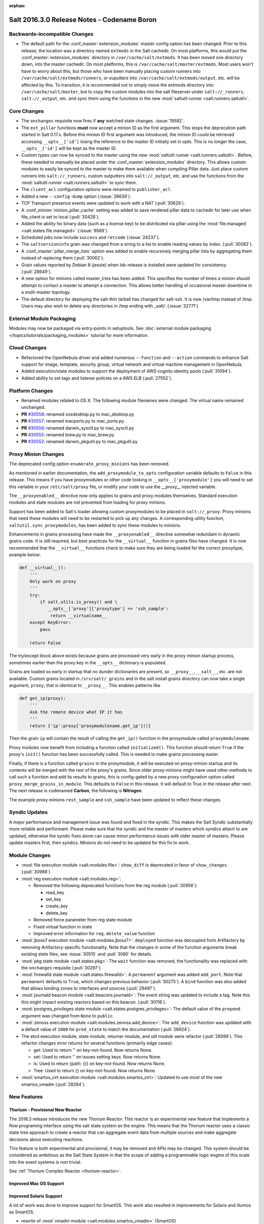 :orphan:

============================================
Salt 2016.3.0 Release Notes - Codename Boron
============================================

Backwards-incompatible Changes
==============================

- The default path for the :conf_master:`extension_modules` master config
  option has been changed.  Prior to this release, the location was a directory
  named ``extmods`` in the Salt cachedir. On most platforms, this would put the
  :conf_master:`extension_modules` directory in ``/var/cache/salt/extmods``.
  It has been moved one directory down, into the master cachedir. On most
  platforms, this is ``/var/cache/salt/master/extmods``. Most users won't have
  to worry about this, but those who have been manually placing custom runners
  into ``/var/cache/salt/extmods/runners``, or ouputters into
  ``/var/cache/salt/extmods/output``, etc. will be affected by this. To
  transition, it is recommended not to simply move the extmods directory into
  ``/var/cache/salt/master``, but to copy the custom modules into the salt
  fileserver under ``salt://_runners``, ``salt://_output``, etc. and sync them
  using the functions in the new :mod:`saltutil runner
  <salt.runners.saltutil>`.


Core Changes
============

- The ``onchanges`` requisite now fires if **any** watched state changes. :issue:`19592`.
- The ``ext_pillar`` functions **must** now accept a minion ID as the first
  argument. This stops the deprecation path started in Salt 0.17.x. Before this
  minion ID first argument was introduced, the minion ID could be retrieved
  accessing ``__opts__['id']`` losing the reference to the master ID initially
  set in opts. This is no longer the case, ``__opts__['id']`` will be kept as
  the master ID.
- Custom types can now be synced to the master using the new :mod:`saltutil
  runner <salt.runners.saltutil>`. Before, these needed to manually be placed
  under the :conf_master:`extension_modules` directory. This allows custom
  modules to easily be synced to the master to make them available when
  compiling Pillar data. Just place custom runners into ``salt://_runners``,
  custom outputters into ``salt://_output``, etc. and use the functions from
  the :mod:`saltutil runner <salt.runners.saltutil>` to sync them.
- The ``client_acl`` configuration options were renamed to ``publisher_acl``.
- Added a new ``--config-dump`` option (:issue:`26639`).
- TCP Transport presence events were updated to work with a NAT (:pull:`30629`).
- A :conf_minion:`minion_pillar_cache` setting was added to save rendered
  pillar data to cachedir for later use when file_client is set to local
  (:pull:`30428`).
- Added the ability for binary data (such as a license key) to be distributed
  via pillar using the :mod:`file.managed <salt.states.file.managed>`
  (:issue:`9569`).
- Scheduled jobs now include ``success`` and ``retcode`` (:issue:`24237`).
- The ``saltversioninfo`` grain was changed from a string to a list to enable
  reading values by index. (:pull:`30082`).
- A :conf_master:`pillar_merge_lists` option was added to enable recursively
  merging pillar lists by aggregating them instead of replacing them
  (:pull:`30062`).
- Grain values reported by Debian 8 (jessie) when lsb-release is installed were
  updated for consistency (:pull:`28649`).
- A new option for minions called master_tries has been added. This specifies
  the number of times a minion should attempt to contact a master to attempt
  a connection. This allows better handling of occasional master downtime in
  a multi-master topology.
- The default directory for deploying the salt-thin tarball has changed for
  salt-ssh. It is now /var/tmp instead of /tmp. Users may also wish
  to delete any directories in /tmp ending with `_salt/`. (:issue:`32771`)


External Module Packaging
=========================

Modules may now be packaged via entry-points in setuptools. See
:doc:`external module packaging </topics/tutorials/packaging_modules>` tutorial
for more information.


Cloud Changes
=============

- Refactored the OpenNebula driver and added numerous ``--function`` and
  ``--action`` commands to enhance Salt support for image, template, security group,
  virtual network and virtual machine management in OpenNebula.

- Added execution/state modules to support the deployment of AWS cognito
  identity pools (:pull:`31094`).

- Added ability to set tags and listener policies on a AWS ELB (:pull:`27552`).

Platform Changes
================

- Renamed modules related to OS X. The following module filenames were changed.
  The virtual name remained unchanged.

- **PR** `#30558`_: renamed osxdesktop.py to mac_desktop.py
- **PR** `#30557`_: renamed macports.py to mac_ports.py
- **PR** `#30556`_: renamed darwin_sysctl.py to mac_sysctl.py
- **PR** `#30555`_: renamed brew.py to mac_brew.py
- **PR** `#30552`_: renamed darwin_pkgutil.py to mac_pkgutil.py

.. _`#30558`: https://github.com/saltstack/salt/pull/30558
.. _`#30557`: https://github.com/saltstack/salt/pull/30557
.. _`#30556`: https://github.com/saltstack/salt/pull/30556
.. _`#30555`: https://github.com/saltstack/salt/pull/30555
.. _`#30552`: https://github.com/saltstack/salt/pull/30552


Proxy Minion Changes
====================

The deprecated config option ``enumerate_proxy_minions`` has been removed.

As mentioned in earlier documentation, the ``add_proxymodule_to_opts``
configuration variable defaults to ``False`` in this release.  This means if you
have proxymodules or other code looking in ``__opts__['proxymodule']`` you
will need to set this variable in your ``/etc/salt/proxy`` file, or
modify your code to use the `__proxy__` injected variable.

The ``__proxyenabled__`` directive now only applies to grains and proxy modules
themselves.  Standard execution modules and state modules are not prevented
from loading for proxy minions.

Support has been added to Salt's loader allowing custom proxymodules
to be placed in ``salt://_proxy``.  Proxy minions that need these modules
will need to be restarted to pick up any changes.  A corresponding utility function,
``saltutil.sync_proxymodules``, has been added to sync these modules to minions.

Enhancements in grains processing have made the ``__proxyenabled__`` directive
somewhat redundant in dynamic grains code.  It is still required, but best
practices for the ``__virtual__`` function in grains files have changed.  It
is now recommended that the ``__virtual__`` functions check to make sure
they are being loaded for the correct proxytype, example below:

.. code-block:: python

    def __virtual__():
        '''
        Only work on proxy
        '''
        try:
            if salt.utils.is_proxy() and \
               __opts__['proxy']['proxytype'] == 'ssh_sample':
                return __virtualname__
        except KeyError:
            pass

        return False

The try/except block above exists because grains are processed very early
in the proxy minion startup process, sometimes earlier than the proxy
key in the ``__opts__`` dictionary is populated.

Grains are loaded so early in startup that no dunder dictionaries are
present, so ``__proxy__``, ``__salt__``, etc. are not available.  Custom
grains located in ``/srv/salt/_grains`` and in the salt install grains
directory can now take a single argument, ``proxy``, that is identical
to ``__proxy__``.  This enables patterns like

.. code-block:: python

   def get_ip(proxy):
       '''
       Ask the remote device what IP it has
       '''
       return {'ip':proxy['proxymodulename.get_ip']()}


Then the grain ``ip`` will contain the result of calling the ``get_ip()`` function
in the proxymodule called ``proxymodulename``.

Proxy modules now benefit from including a function called ``initialized()``.  This
function should return ``True`` if the proxy's ``init()`` function has been successfully
called.  This is needed to make grains processing easier.

Finally, if there is a function called ``grains`` in the proxymodule, it
will be executed on proxy-minion startup and its contents will be merged with
the rest of the proxy's grains.  Since older proxy-minions might have used other
methods to call such a function and add its results to grains, this is config-gated
by a new proxy configuration option called ``proxy_merge_grains_in_module``.  This
defaults to ``False`` in this release.  It will default to True in the release after
next.  The next release is codenamed **Carbon**, the following is **Nitrogen**.

The example proxy minions ``rest_sample`` and ``ssh_sample`` have been updated to
reflect these changes.

Syndic Updates
==============

A major performance and management issue was found and fixed in the syndic. This makes
the Salt Syndic substantially more reliable and performant. Please make sure that the
syndic and the master of masters which syndics attach to are updated, otherwise the
syndic fixes alone can cause minor performance issues with older master of masters.
Please update masters first, then syndics.
Minions do not need to be updated for this fix to work.

Module Changes
==============

- :mod:`file execution module <salt.modules.file>`: ``show_diff`` is deprecated in favor
  of ``show_changes``. (:pull:`30988`)

- :mod:`reg execution module <salt.modules.reg>`:

  - Removed the following deprecated functions from the reg module (:pull:`30956`):

    - read_key
    - set_key
    - create_key
    - delete_key
  - Removed force parameter from reg state module
  - Fixed virtual function in state
  - Improved error information for ``reg.delete_value`` function

- :mod:`jboss7 execution module <salt.modules.jboss7>`: ``deployed`` function was
  decoupled from Artifactory by removing Artifactory-specific functionality.
  Note that the changes in some of the function arguments break existing state
  files, see :issue:`30515` and :pull:`3080` for details.
- :mod:`pkg state module <salt.states.pkg>`: The ``wait`` function was removed,
  the functionality was replaced with the ``onchanges`` requisite (:pull:`30297`).
- :mod:`firewalld state module <salt.states.firewalld>`: A ``permanent`` argument
  was added ``add_port``. Note that ``permanent`` defaults to ``True``, which changes
  previous behavior (:pull:`30275`). A ``bind`` function was also added that allows
  binding zones to interfaces and sources (:pull:`29497`).
- :mod:`journald beacon module <salt.beacons.journald>`: The event string was updated
  to include a tag. Note this this might impact existing reactors based on this beacon.
  (:pull:`30116`).
- :mod:`postgres_privileges state module <salt.states.postgres_privileges>`:
  The default value of the ``prepend`` argument was changed from ``None`` to
  ``public``.
- :mod:`zenoss execution module <salt.modules.zenoss.add_device>`: The
  ``add_device`` function was updated with a default value of ``1000`` for
  ``prod_state`` to match the documentation (:pull:`28924`).
- The etcd execution module, state module, returner module, and util module
  were refactor (:pull:`28599`). This refactor changes error returns for
  several functions (primarily edge cases):

  - get: Used to return '' on key-not-found. Now returns None.
  - set: Used to return '' on issues setting keys. Now returns None.
  - ls: Used to return {path: {}} on key-not-found. Now returns None.
  - Tree: Used to return {} on key-not-found. Now returns None.
- :mod:`smartos_virt execution module <salt.modules.smartos_virt>`: Updated to
  use most of the new smartos_vmadm (:pull:`28284`).

New Features
============

Thorium - Provisional New Reactor
---------------------------------

The 2016.3 release introduces the new Thorium Reactor. This reactor is an
experimental new feature that implements a flow programing interface using
the salt state system as the engine. This means that the Thorium reactor uses
a classic state tree approach to create a reactor that can aggregate event
data from multiple sources and make aggregate decisions about executing
reactions.

This feature is both experimental and provisional, it may be removed and APIs
may be changed. This system should be considered as ambitious as the Salt
State System in that the scope of adding a programmable logic engine of
this scale into the event systems is non trivial.

See :ref:`Thorium Complex Reactor <thorium-reactor>`.

Improved Mac OS Support
-----------------------


Improved Solaris Support
------------------------

A lot of work was done to improve support for SmartOS. This work also
resulted in improvements for Solaris and illumos as SmartOS.

- rewrite of :mod:`vmadm module <salt.modules.smartos_vmadm>` (SmartOS)
- rewrite of :mod:`imgadm module <salt.modules.smartos_imgadm>` (SmartOS)
- deprecation of :mod:`virt module <salt.modules.smartos_virt>` in favor of vmadm (SmartOS)
- implemented :mod:`smartos state <salt.states.smartos>` (SmartOS)
- improved :mod:`zpool module <salt.modules.zpool>` add SmartOS, illumos and Solaris support
- improved :mod:`zfs module <salt.modules.zfs>` add SmartOS, illumos and Solaris support
- implemented :mod:`zpool state <salt.states.zpool>`
- implemented :mod:`zfs state <salt.states.zfs>`
  implemented :mod:`solaris_system <salt.modules.solaris_system>` system module to provide better Solaris support (:pull:`30519`)
- other minor fixes to grains, localmod, ...

Tornado Transport
-----------------


.. important::
    The Tornado Transport wire protocol was changed in 2016.3, making it incompatible with 2015.8 (:pull:`29339`).

Windows DSC Integration (Experiemental)
---------------------------------------

Dimension Data Cloud Support
----------------------------
A SaltStack Cloud driver for `Dimension Data Public Cloud`_, provides the driver functionality to service automation for any of the Dimension 
Data Public Cloud locations:

- Deploy new virtual machines
- List and query virtual machine images
- Destroy and query virtual machines

Documentation of the Dimension Data SaltStack integration is found on `developer.dimensiondata.com`_

.. _`Dimension Data Public Cloud`: https://cloud.dimensiondata.com/
.. _`developer.dimensiondata.com`: https://developer.dimensiondata.com/display/SAL/Getting+started

Minion Blackout
---------------
During a blackout, minions will not execute any remote execution commands,
except for :ref:`saltutil.refresh_pillar
<salt.modules.saltutil.refresh_pillar>`. Blackouts are enabled using a special
pillar key, ``minion_blackout`` set to ``True``.

See :ref:`Minion Blackout <blackout>`.

Splunk Returner
---------------
A Splunk Returner that uses HTTP Event Collector is now available (:pull:`30718`).

SQLCipher Pillar Module
-----------------------
Support was added for retrieving pillar data via queries to SQLCiper databases (:pull:`29782`).

New Modules
===========
The following list contains a link to the new modules added in this release.

Beacons
-------
* :mod:`beacons.adb <salt.beacons.adb>`
* :mod:`beacons.glxinfo <salt.beacons.glxinfo>`
* :mod:`beacons.memusage <salt.beacons.memusage>`
* :mod:`beacons.network_settings <salt.beacons.network_settings>`
* :mod:`beacons.proxy_example <salt.beacons.proxy_example>`
* :mod:`beacons.salt_proxy <salt.beacons.salt_proxy>`

Engines
-------
* :mod:`engines.docker_events <salt.engines.docker_events>`
* :mod:`engines.redis_sentinel <salt.engines.redis_sentinel>`
* :mod:`engines.slack <salt.engines.slack>`
* :mod:`engines.sqs_events <salt.engines.sqs_events>`
* :mod:`engines.thorium <salt.engines.thorium>`

Execution Modules
-----------------
* :mod:`modules.bcache <salt.modules.bcache>`
* :mod:`modules.beacons <salt.modules.beacons>`
* :mod:`modules.boto_cloudtrail <salt.modules.boto_cloudtrail>`
* :mod:`modules.boto_datapipeline <salt.modules.boto_datapipeline>`
* :mod:`modules.boto_iot <salt.modules.boto_iot>`
* :mod:`modules.boto_lambda <salt.modules.boto_lambda>`
* :mod:`modules.boto_s3_bucket <salt.modules.boto_s3_bucket>`
* :mod:`modules.chronos <salt.modules.chronos>`
* :mod:`modules.cytest <salt.modules.cytest>`
* :mod:`modules.dockercompose <salt.modules.dockercompose>`
* :mod:`modules.dsc <salt.modules.dsc>`
* :mod:`modules.ethtool <salt.modules.ethtool>`
* :mod:`modules.github <salt.modules.github>`
* :mod:`modules.infoblox <salt.modules.infoblox>`
* :mod:`modules.iwtools <salt.modules.iwtools>`
* :mod:`modules.jenkins <salt.modules.jenkins>`
* :mod:`modules.linux_ip <salt.modules.linux_ip>`
* :mod:`modules.mac_assistive <salt.modules.mac_assistive>`
* :mod:`modules.mac_brew <salt.modules.mac_brew>`
* :mod:`modules.mac_defaults <salt.modules.mac_defaults>`
* :mod:`modules.mac_desktop <salt.modules.mac_desktop>`
* :mod:`modules.mac_keychain <salt.modules.mac_keychain>`
* :mod:`modules.mac_pkgutil <salt.modules.mac_pkgutil>`
* :mod:`modules.mac_ports <salt.modules.mac_ports>`
* :mod:`modules.mac_power <salt.modules.mac_power>`
* :mod:`modules.mac_service <salt.modules.mac_service>`
* :mod:`modules.mac_shadow <salt.modules.mac_shadow>`
* :mod:`modules.mac_softwareupdate <salt.modules.mac_softwareupdate>`
* :mod:`modules.mac_sysctl <salt.modules.mac_sysctl>`
* :mod:`modules.mac_system <salt.modules.mac_system>`
* :mod:`modules.mac_timezone <salt.modules.mac_timezone>`
* :mod:`modules.mac_xattr <salt.modules.mac_xattr>`
* :mod:`modules.marathon <salt.modules.marathon>`
* :mod:`modules.minion <salt.modules.minion>`
* :mod:`modules.openvswitch <salt.modules.openvswitch>`
* :mod:`modules.opkg <salt.modules.opkg>`
* :mod:`modules.philips_hue <salt.modules.philips_hue>`
* :mod:`modules.proxy <salt.modules.proxy>`
* :mod:`modules.pushbullet <salt.modules.pushbullet>`
* :mod:`modules.restartcheck <salt.modules.restartcheck>`
* :mod:`modules.s6 <salt.modules.s6>`
* :mod:`modules.salt_proxy <salt.modules.salt_proxy>`
* :mod:`modules.ssh_package <salt.modules.ssh_package>`
* :mod:`modules.ssh_service <salt.modules.ssh_service>`
* :mod:`modules.sysfs <salt.modules.sysfs>`
* :mod:`modules.vboxmanage <salt.modules.vboxmanage>`
* :mod:`modules.win_certutil <salt.modules.win_certutil>`
* :mod:`modules.win_dism <salt.modules.win_dism>`
* :mod:`modules.win_dism <salt.modules.win_dism>`
* :mod:`modules.win_license <salt.modules.win_license>`
* :mod:`modules.win_iis <salt.modules.win_iis>`
* :mod:`modules.win_task <salt.modules.win_task>`
* :mod:`modules.zabbix <salt.modules.zabbix>`

Pillar
------
* :mod:`pillar.http_yaml <salt.pillar.http_yaml>`
* :mod:`pillar.stack <salt.pillar.stack>`

Proxy
-----
* :mod:`proxy.chronos <salt.proxy.chronos>`
* :mod:`proxy.junos <salt.proxy.junos>`
* :mod:`proxy.marathon <salt.proxy.marathon>`
* :mod:`proxy.phillips_hue <salt.proxy.phillips_hue>`
* :mod:`proxy.ssh_sample <salt.proxy.ssh_sample>`

Roster
------
* :mod:`roster.range <salt.roster.range>`

States
------
* :mod:`states.apache_conf <salt.states.apache_conf>`
* :mod:`states.apache_site <salt.states.apache_site>`
* :mod:`states.boto_cloudtrail <salt.states.boto_cloudtrail>`
* :mod:`states.boto_datapipeline <salt.states.boto_datapipeline>`
* :mod:`states.boto_iot <salt.states.boto_iot>`
* :mod:`states.boto_lamda <salt.states.boto_lamda>`
* :mod:`states.boto_s3_bucket <salt.states.boto_s3_bucket>`
* :mod:`states.chocolatey <salt.states.chocolatey>`
* :mod:`states.chronos_job <salt.states.chronos_job>`
* :mod:`states.firewall <salt.states.firewall>`
* :mod:`states.github <salt.states.github>`
* :mod:`states.gpg <salt.states.gpg>`
* :mod:`states.grafana_dashboard <salt.states.grafana_dashboard>`
* :mod:`states.grafana_datasource <salt.states.grafana_datasource>`
* :mod:`states.infoblox <salt.states.infoblox>`
* :mod:`states.jenkins <salt.states.jenkins>`
* :mod:`states.mac_assistive <salt.states.mac_assistive>`
* :mod:`states.mac_defaults <salt.states.mac_defaults>`
* :mod:`states.mac_keychain <salt.states.mac_keychain>`
* :mod:`states.mac_xattr <salt.states.mac_xattr>`
* :mod:`states.marathon_app <salt.states.marathon_app>`
* :mod:`states.openvswitch_bridge <salt.states.openvswitch_bridge>`
* :mod:`states.openvswitch_port <salt.states.openvswitch_port>`
* :mod:`states.postgres_cluster <salt.states.postgres_cluster>`
* :mod:`states.proxy <salt.states.proxy>`
* :mod:`states.salt_proxy <salt.states.salt_proxy>`
* :mod:`states.virt <salt.states.virt>`
* :mod:`states.win_certutil <salt.states.win_certutil>`
* :mod:`states.win_dism <salt.states.win_dism>`
* :mod:`states.win_license <salt.states.win_license>`
* :mod:`states.zabbix_host <salt.states.zabbix_host>`
* :mod:`states.zabbix_hostgroup <salt.states.zabbix_hostgroup>`
* :mod:`states.zabbix_user <salt.states.zabbix_user>`
* :mod:`states.zabbix_usergroup <salt.states.zabbix_usergroup>`

